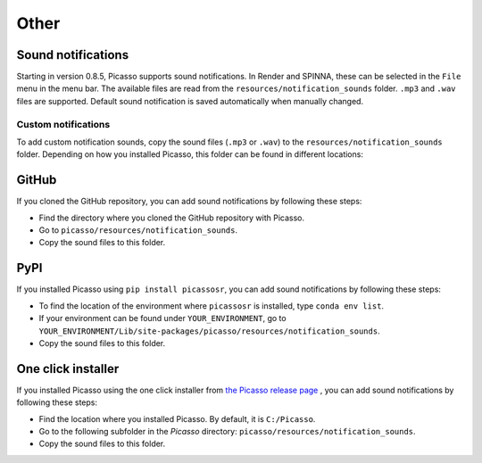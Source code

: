 =====
Other
=====

Sound notifications
-------------------
Starting in version 0.8.5, Picasso supports sound notifications. In Render and SPINNA, these can be selected in the ``File`` menu in the menu bar. The available files are read from the ``resources/notification_sounds`` folder. ``.mp3`` and ``.wav`` files are supported. Default sound notification is saved automatically when manually changed.

Custom notifications
~~~~~~~~~~~~~~~~~~~~
To add custom notification sounds, copy the sound files (``.mp3`` or ``.wav``) to the  ``resources/notification_sounds`` folder. Depending on how you installed Picasso, this folder can be found in different locations:

GitHub
------
If you cloned the GitHub repository, you can add sound notifications by following these steps:

- Find the directory where you cloned the GitHub repository with Picasso.
- Go to ``picasso/resources/notification_sounds``.
- Copy the sound files to this folder.

PyPI
----
If you installed Picasso using ``pip install picassosr``, you can add sound notifications by following these steps:

- To find the location of the environment where ``picassosr`` is installed, type ``conda env list``.
- If your environment can be found under ``YOUR_ENVIRONMENT``, go to ``YOUR_ENVIRONMENT/Lib/site-packages/picasso/resources/notification_sounds``.
- Copy the sound files to this folder.

One click installer
-------------------
If you installed Picasso using the one click installer from `the Picasso release page <https://github.com/jungmannlab/picasso/releases/>`__ , you can add sound notifications by following these steps:

- Find the location where you installed Picasso. By default, it is ``C:/Picasso``.
- Go to the following subfolder in the `Picasso` directory: ``picasso/resources/notification_sounds``.
- Copy the sound files to this folder.